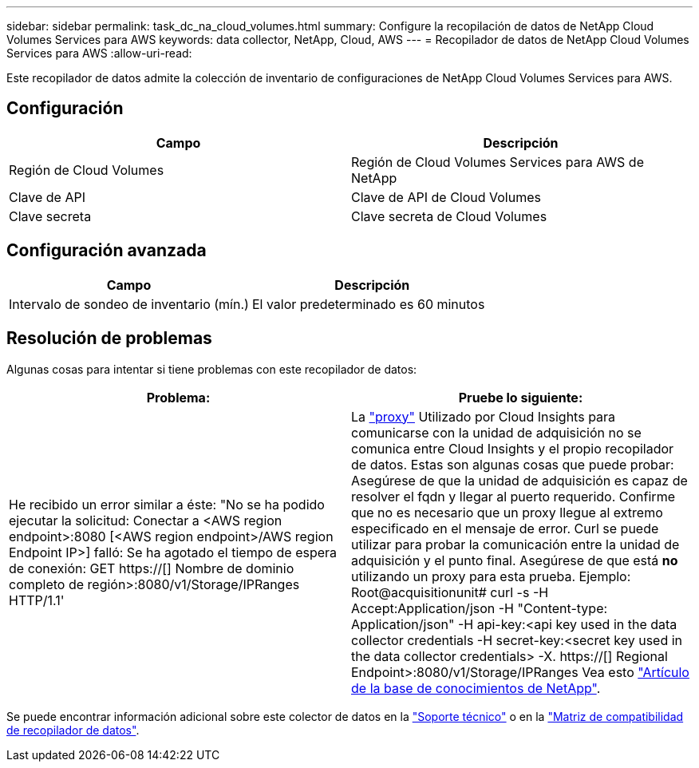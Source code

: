 ---
sidebar: sidebar 
permalink: task_dc_na_cloud_volumes.html 
summary: Configure la recopilación de datos de NetApp Cloud Volumes Services para AWS 
keywords: data collector, NetApp, Cloud, AWS 
---
= Recopilador de datos de NetApp Cloud Volumes Services para AWS
:allow-uri-read: 


[role="lead"]
Este recopilador de datos admite la colección de inventario de configuraciones de NetApp Cloud Volumes Services para AWS.



== Configuración

[cols="2*"]
|===
| Campo | Descripción 


| Región de Cloud Volumes | Región de Cloud Volumes Services para AWS de NetApp 


| Clave de API | Clave de API de Cloud Volumes 


| Clave secreta | Clave secreta de Cloud Volumes 
|===


== Configuración avanzada

[cols="2*"]
|===
| Campo | Descripción 


| Intervalo de sondeo de inventario (mín.) | El valor predeterminado es 60 minutos 
|===


== Resolución de problemas

Algunas cosas para intentar si tiene problemas con este recopilador de datos:

[cols="2*"]
|===
| Problema: | Pruebe lo siguiente: 


| He recibido un error similar a éste: "No se ha podido ejecutar la solicitud: Conectar a <AWS region endpoint>:8080 [<AWS region endpoint>/AWS region Endpoint IP>] falló: Se ha agotado el tiempo de espera de conexión: GET https://[] Nombre de dominio completo de región>:8080/v1/Storage/IPRanges HTTP/1.1' | La link:task_configure_acquisition_unit.html#proxy-configuration-2["proxy"] Utilizado por Cloud Insights para comunicarse con la unidad de adquisición no se comunica entre Cloud Insights y el propio recopilador de datos. Estas son algunas cosas que puede probar: Asegúrese de que la unidad de adquisición es capaz de resolver el fqdn y llegar al puerto requerido. Confirme que no es necesario que un proxy llegue al extremo especificado en el mensaje de error. Curl se puede utilizar para probar la comunicación entre la unidad de adquisición y el punto final. Asegúrese de que está *no* utilizando un proxy para esta prueba. Ejemplo: Root@acquisitionunit# curl -s -H Accept:Application/json -H "Content-type: Application/json" -H api-key:<api key used in the data collector credentials -H secret-key:<secret key used in the data collector credentials> -X. https://[] Regional Endpoint>:8080/v1/Storage/IPRanges Vea esto link:https://kb.netapp.com/Advice_and_Troubleshooting/Cloud_Services/Cloud_Insights/Cloud_Insights_fails_discovery_for_Cloud_Volumes_Service_for_AWS["Artículo de la base de conocimientos de NetApp"]. 
|===
Se puede encontrar información adicional sobre este colector de datos en la link:concept_requesting_support.html["Soporte técnico"] o en la link:https://docs.netapp.com/us-en/cloudinsights/CloudInsightsDataCollectorSupportMatrix.pdf["Matriz de compatibilidad de recopilador de datos"].
